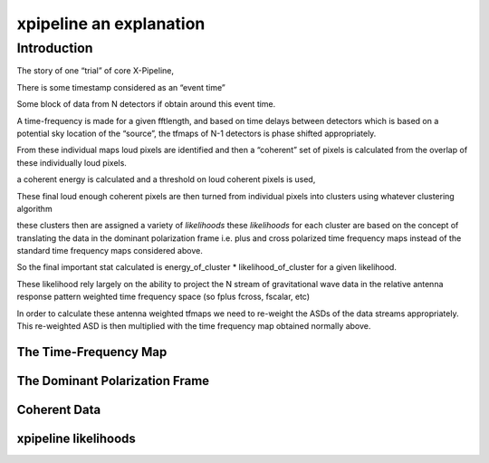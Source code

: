 .. _examples:

########################
xpipeline an explanation
########################

============
Introduction
============
The story of one “trial” of core X-Pipeline,

There is some timestamp considered as an “event time”

Some block of data from N detectors if obtain around this event time.

A time-frequency is made for a given fftlength, and based on time delays between detectors which is based on a potential sky location of the “source”, the tfmaps of N-1 detectors is phase shifted appropriately.

From these individual maps loud pixels are identified and then a “coherent” set of pixels is calculated from the overlap of these individually loud pixels.

a coherent energy is calculated and a threshold on loud coherent pixels is used,

These final loud enough coherent pixels are then turned from individual pixels into clusters using whatever clustering algorithm

these clusters then are assigned a variety of *likelihoods* these *likelihoods* for each cluster are based on the concept of translating the data in the dominant polarization frame i.e. plus and cross polarized time frequency maps instead of the standard time frequency maps considered above.

So the final important stat calculated is energy_of_cluster * likelihood_of_cluster for a given likelihood.

These likelihood rely largely on the ability to project the N stream of gravitational wave data in the relative antenna response pattern weighted time frequency space (so fplus fcross, fscalar, etc)

In order to calculate these antenna weighted tfmaps we need to re-weight the ASDs of the data streams appropriately. This re-weighted ASD is then multiplied with the time frequency map obtained normally above.

The Time-Frequency Map
----------------------

.. ipython::

    In [1]: from xpipeline.core.xtimeseries import XTimeSeries

    In [2]: data = XTimeSeries.read('examples/example.gwf', channels=['H1:DCS-CALIB_STRAIN_C01','L1:DCS-CALIB_STRAIN_C01']) 

    In [3]: asds = data.asd(1.0)

    In [4]: data.whiten(asds)

    In [5]: whitened_timeseries = data.whiten(asds)

    In [6]: print(whitened_timeseries)

    In [7]: tfmaps = whitened_timeseries.spectrogram(1.0)

    In [8]: print(tfmaps)

The Dominant Polarization Frame
-------------------------------

.. ipython::

    In [1]: from xpipeline.core.xtimeseries import XTimeSeries

    In [2]: data = XTimeSeries.read('examples/example.gwf', channels=['H1:DCS-CALIB_STRAIN_C01','L1:DCS-CALIB_STRAIN_C01'])

    In [3]: asds = data.asd(1.0)

    In [4]: data.whiten(asds)

    In [5]: whitened_timeseries = data.whiten(asds)

    In [6]: tfmaps = whitened_timeseries.spectrogram(1.0)

    In [7]: from xpipeline.core.xdetector import compute_antenna_patterns

    In [8]: phi = 0.7728; theta = 1.4323

    In [9]: antenna_patterns = compute_antenna_patterns(['H1', 'L1'], phi, theta, antenna_patterns=['f_plus', 'f_cross', 'f_scalar'])

    In [10]: print(antenna_patterns)

    In [11]: projected_asds = asds.project_onto_antenna_patterns(antenna_patterns)

    In [12]: print(projected_asds)

    In [13]: projected_tfmaps = tfmaps.to_dominant_polarization_frame(projected_asds)

    in [14]: print(projected_tfmaps)

Coherent Data
-------------

xpipeline likelihoods
---------------------
